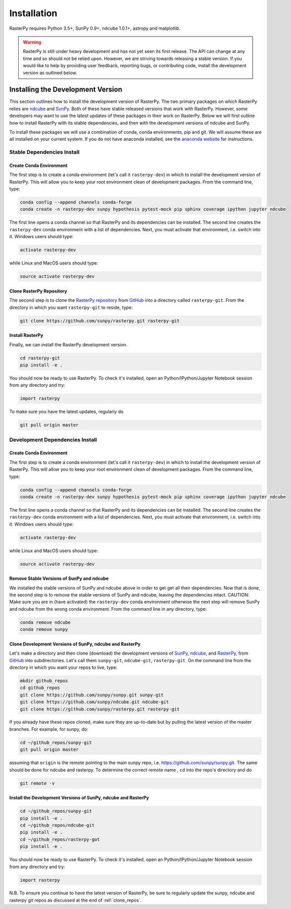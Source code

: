 ============
Installation
============

RasterPy requires Python 3.5+, SunPy 0.9+, ndcube 1.0.1+, astropy and
matplotlib.

.. warning::
    
    RasterPy is still under heavy development and has not yet seen its first
    release.  The API can change at any time and so should not be
    relied upon.  However, we are striving towards releasing a stable
    version.  If you would like to help by providing user feedback,
    reporting bugs, or contributing code, install the development
    version as outlined below.

.. _dev_install:

Installing the Development Version
----------------------------------

This section outlines how to install the development version of
RasterPy. The two primary packages on which RasterPy relies are `ndcube`_
and `SunPy`_. Both of these have stable released versions that work
with RasterPy. However, some developers may want to use the latest
updates of these packages in their work on RasterPy. Below we will first
outline how to install RasterPy with its stable dependencies, and then
with the development versions of ndcube and SunPy.

To install these packages we will use a combination of conda, conda
environments, pip and git. We will assume these are all installed on
your current system. If you do not have anaconda installed, see the
`anaconda website`_ for instructions.


Stable Dependencies Install
^^^^^^^^^^^^^^^^^^^^^^^^^^^

Create Conda Environment
""""""""""""""""""""""""
The first step is to create a conda environment (let's call it
``rasterpy-dev``) in which to install the development version of RasterPy.
This will allow you to keep your root environment clean of development
packages.  From the command line, type:

.. code-block:: console

		conda config --append channels conda-forge
		conda create -n rasterpy-dev sunpy hypothesis pytest-mock pip sphinx coverage ipython jupyter ndcube

The first line opens a conda channel so that RasterPy and its
dependencies can be installed. The second line creates the
``rasterpy-dev`` conda environment with a list of dependencies. Next,
you must activate that environment, i.e. switch into it.  Windows
users should type:

.. code-block:: console

		activate rasterpy-dev

while Linux and MacOS users should type:

.. code-block:: console

		source activate rasterpy-dev

Clone RasterPy Repository
"""""""""""""""""""""""

The second step is to clone the `RasterPy repository`_ from `GitHub`_ into
a directory called ``rasterpy-git``. From the directory in which you
want ``rasterpy-git`` to reside, type:

.. code-block:: console

		git clone https://github.com/sunpy/rasterpy.git rasterpy-git

Install RasterPy
""""""""""""""
Finally, we can install the RasterPy development version.

.. code-block:: console

		cd rasterpy-git
		pip install -e .

You should now be ready to use RasterPy. To check it's installed, open
an Python/IPython/Jupyter Notebook session from any directory and try:

.. code-block:: python

		import rasterpy

To make sure you have the latest updates, regularly do

.. code-block:: console

		git pull origin master

Development Dependencies Install
^^^^^^^^^^^^^^^^^^^^^^^^^^^^^^^^

Create Conda Environment
""""""""""""""""""""""""
The first step is to create a conda environment (let's call it
``rasterpy-dev``) in which to install the development version of RasterPy.
This will allow you to keep your root environment clean of development
packages.  From the command line, type:

.. code-block:: console

		conda config --append channels conda-forge
		conda create -n rasterpy-dev sunpy hypothesis pytest-mock pip sphinx coverage ipython jupyter ndcube

The first line opens a conda channel so that RasterPy and its
dependencies can be installed. The second line creates the
``rasterpy-dev`` conda environment with a list of dependencies. Next,
you must activate that environment, i.e. switch into it.  Windows
users should type:

.. code-block:: console

		activate rasterpy-dev

while Linux and MacOS users should type:

.. code-block:: console

		source activate rasterpy-dev

Remove Stable Versions of SunPy and ndcube
""""""""""""""""""""""""""""""""""""""""""

We installed the stable versions of SunPy and ndcube above in
order to get get all their dependencies. Now that is done, the second
step is to remove the stable versions of SunPy and ndcube, leaving the
dependencies intact.
CAUTION: Make sure you are in (have activated) the ``rasterpy-dev``
conda environment otherwise the next step will remove SunPy and ndcube
from the wrong conda environment. From the command line in any
directory, type:

.. code-block:: console

		conda remove ndcube
		conda remove sunpy

.. _clone_repos:

Clone Development Versions of SunPy, ndcube and RasterPy
""""""""""""""""""""""""""""""""""""""""""""""""""""""""""

Let's make a directory and then clone (download) the
development versions of `SunPy,`_ `ndcube,`_ and `RasterPy,`_ from
`GitHub`_ into subdirectories.  Let's call them ``sunpy-git``,
``ndcube-git``, ``rasterpy-git``.  On the command line from the
directory in which you want your repos to live, type:

.. code-block:: console

		mkdir github_repos
		cd github_repos
		git clone https://github.com/sunpy/sunpy.git sunpy-git
		git clone https://github.com/sunpy/ndcube.git ndcube-git
		git clone https://github.com/sunpy/rasterpy.git rasterpy-git

If you already have these repos cloned, make sure they are up-to-date
but by pulling the latest version of the master branches. For example,
for sunpy, do:

.. code-block:: console

		cd ~/github_repos/sunpy-git
		git pull origin master

assuming that ``origin`` is the remote pointing to the main sunpy
repo, i.e. https://github.com/sunpy/sunpy.git. The same should be done
for ndcube and rasterpy. To determine the correct remote name , ``cd``
into the repo's directory and do

.. code-block:: console

		git remote -v

Install the Development Versions of SunPy, ndcube and RasterPy
""""""""""""""""""""""""""""""""""""""""""""""""""""""""""""

.. code-block:: console

		cd ~/github_repos/sunpy-git
		pip install -e .
		cd ~/github_repos/ndcube-git
		pip install -e .
		cd ~/github_repos/rasterpy-got
		pip install -e .

You should now be ready to use RasterPy. To check it's installed, open
an Python/IPython/Jupyter Notebook session from any directory and try:

.. code-block:: python

		import rasterpy

N.B. To ensure you continue to have the latest version of RasterPy, be
sure to regularly update the sunpy, ndcube and rasterpy git repos as
discussed at the end of :ref:`clone_repos`.

.. _ndcube: http://docs.sunpy.org/projects/ndcube/en/stable/
.. _SunPy: http://sunpy.org
.. _anaconda website: https://docs.anaconda.com/anaconda/install.html
.. _RasterPy repository: https://github.com/sunpy/rasterpy
.. _GitHub: https://github.com/
.. _SunPy,: https://github.com/sunpy/sunpy
.. _ndcube,: https://github.com/sunpy/ndcube
.. _RasterPy,: https://github.com/sunpy/rasterpy
